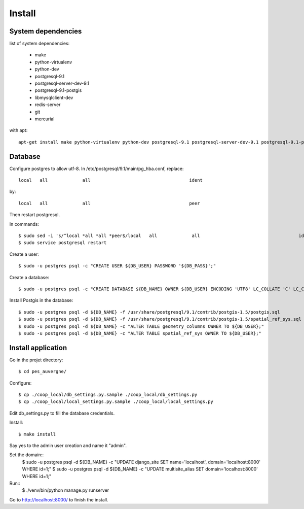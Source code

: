 Install
=======

System dependencies
-------------------

list of system dependencies:

  - make
  - python-virtualenv
  - python-dev
  - postgresql-9.1
  - postgresql-server-dev-9.1
  - postgresql-9.1-postgis
  - libmysqlclient-dev
  - redis-server
  - git
  - mercurial

with apt::

    apt-get install make python-virtualenv python-dev postgresql-9.1 postgresql-server-dev-9.1 postgresql-9.1-postgis libmysqlclient-dev redis-server git mercurial

Database
--------

Configure postgres to allow utf-8.
In /etc/postgresql/9.1/main/pg_hba.conf, replace::

    local   all             all                                     ident

by::

    local   all             all                                     peer

Then restart postgresql.

In commands::

    $ sudo sed -i 's/^local *all *all *peer$/local   all             all                                     ident/' /etc/postgresql/9.1/main/pg_hba.conf
    $ sudo service postgresql restart

Create a user::

    $ sudo -u postgres psql -c "CREATE USER ${DB_USER} PASSWORD '${DB_PASS}';"

Create a database::

    $ sudo -u postgres psql -c "CREATE DATABASE ${DB_NAME} OWNER ${DB_USER} ENCODING 'UTF8' LC_COLLATE 'C' LC_CTYPE 'C' TEMPLATE template0;"

Install Postgis in the database::

    $ sudo -u postgres psql -d ${DB_NAME} -f /usr/share/postgresql/9.1/contrib/postgis-1.5/postgis.sql
    $ sudo -u postgres psql -d ${DB_NAME} -f /usr/share/postgresql/9.1/contrib/postgis-1.5/spatial_ref_sys.sql
    $ sudo -u postgres psql -d ${DB_NAME} -c "ALTER TABLE geometry_columns OWNER TO ${DB_USER};"
    $ sudo -u postgres psql -d ${DB_NAME} -c "ALTER TABLE spatial_ref_sys OWNER TO ${DB_USER};"

Install application
-------------------

Go in the projet directory::

    $ cd pes_auvergne/

Configure::

    $ cp ./coop_local/db_settings.py.sample ./coop_local/db_settings.py
    $ cp ./coop_local/local_settings.py.sample ./coop_local/local_settings.py

Edit db_settings.py to fill the database credentials.

Install::

    $ make install

Say yes to the admin user creation and name it "admin".


Set the domain::
    $ sudo -u postgres psql -d ${DB_NAME} -c "UPDATE django_site SET name='localhost', domain='localhost:8000' WHERE id=1;"
    $ sudo -u postgres psql -d ${DB_NAME} -c "UPDATE multisite_alias SET domain='localhost:8000' WHERE id=1;"

Run::
    $ ./venv/bin/python manage.py runserver

Go to http://localhost:8000/ to finish the install.
